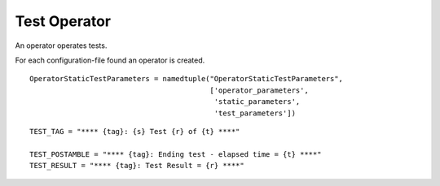 Test Operator
=============

An operator operates tests.

For each configuration-file found an operator is created.

::

    OperatorStaticTestParameters = namedtuple("OperatorStaticTestParameters",
                                              ['operator_parameters',
                                               'static_parameters',
                                               'test_parameters'])
    
    

::

    TEST_TAG = "**** {tag}: {s} Test {r} of {t} ****"
    
    TEST_POSTAMBLE = "**** {tag}: Ending test - elapsed time = {t} ****"
    TEST_RESULT = "**** {tag}: Test Result = {r} ****"
    
    



.. uml::

   BaseClass <|-- TestOperator

.. module:: apetools.proletarians.testoperator
.. autosummary::
   :toctree: api

   TestOperator
   TestOperator.countdown_timer
   TestOperator.sub_logger
   TestOperator.sleep
   TestOperator.one_repetition
   TestOperator.log_info
   TestOperator.__call__
   TestOperator.keyboard_interrupt_intercept

